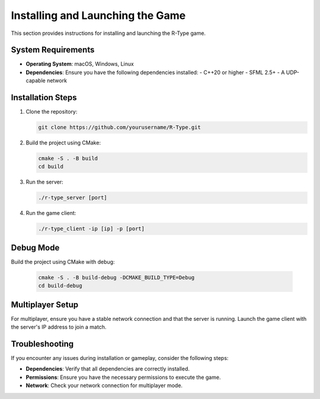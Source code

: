 Installing and Launching the Game
=================================

This section provides instructions for installing and launching the R-Type game.

System Requirements
-------------------

- **Operating System**: macOS, Windows, Linux
- **Dependencies**: Ensure you have the following dependencies installed:
  - C++20 or higher
  - SFML 2.5+
  - A UDP-capable network

Installation Steps
------------------

1. Clone the repository:

   .. code-block:: bash

      git clone https://github.com/yourusername/R-Type.git

2. Build the project using CMake:

   .. code-block:: bash

      cmake -S . -B build
      cd build

3. Run the server:

   .. code-block:: bash

      ./r-type_server [port]

4. Run the game client:

   .. code-block:: bash

      ./r-type_client -ip [ip] -p [port]

Debug Mode
----------

Build the project using CMake with debug:

    .. code-block:: bash

        cmake -S . -B build-debug -DCMAKE_BUILD_TYPE=Debug
        cd build-debug



Multiplayer Setup
-----------------

For multiplayer, ensure you have a stable network connection and that the server is running. Launch the game client with the server's IP address to join a match.

Troubleshooting
---------------

If you encounter any issues during installation or gameplay, consider the following steps:

- **Dependencies**: Verify that all dependencies are correctly installed.
- **Permissions**: Ensure you have the necessary permissions to execute the game.
- **Network**: Check your network connection for multiplayer mode.
